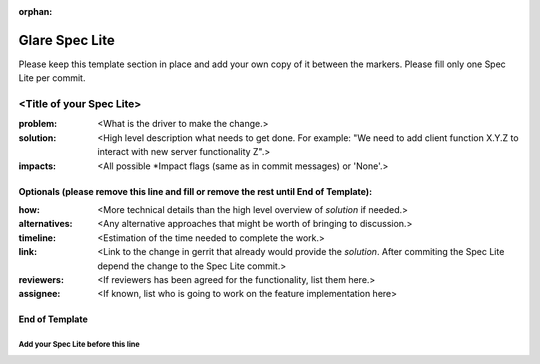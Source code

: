 :orphan:

================
Glare Spec Lite
================

Please keep this template section in place and add your own copy of it between the markers.
Please fill only one Spec Lite per commit.

<Title of your Spec Lite>
-------------------------

:problem: <What is the driver to make the change.>

:solution: <High level description what needs to get done. For example: "We need to
           add client function X.Y.Z to interact with new server functionality Z".>

:impacts: <All possible \*Impact flags (same as in commit messages) or 'None'.>

Optionals (please remove this line and fill or remove the rest until End of Template):
++++++++++++++++++++++++++++++++++++++++++++++++++++++++++++++++++++++++++++++++++++++

:how: <More technical details than the high level overview of `solution` if needed.>

:alternatives: <Any alternative approaches that might be worth of bringing to discussion.>

:timeline: <Estimation of the time needed to complete the work.>

:link: <Link to the change in gerrit that already would provide the `solution`.
       After commiting the Spec Lite depend the change to the Spec Lite commit.>

:reviewers: <If reviewers has been agreed for the functionality, list them here.>

:assignee: <If known, list who is going to work on the feature implementation here>

End of Template
+++++++++++++++


Add your Spec Lite before this line
===================================
